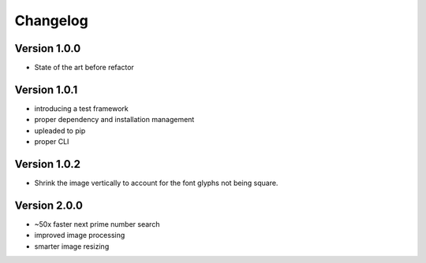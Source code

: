 =========
Changelog
=========

Version 1.0.0
===========

- State of the art before refactor

Version 1.0.1
===========

- introducing a test framework
- proper dependency and installation management
- upleaded to pip
- proper CLI

Version 1.0.2
===========

- Shrink the image vertically to account for the font glyphs not being square.

Version 2.0.0
===========

- ~50x faster next prime number search
- improved image processing
- smarter image resizing